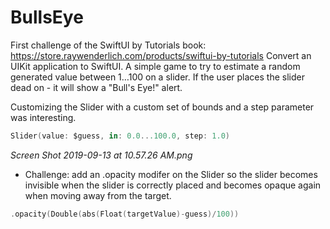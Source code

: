 * BullsEye
First challenge of the SwiftUI by Tutorials book: https://store.raywenderlich.com/products/swiftui-by-tutorials
Convert an UIKit application to SwiftUI. 
A simple game to try to estimate a random generated value between 1...100 on a slider. If the user places the slider dead on - it will show a "Bull's Eye!" alert.

Customizing the Slider with a custom set of bounds and a step parameter was interesting.
#+BEGIN_SRC Swift
Slider(value: $guess, in: 0.0...100.0, step: 1.0)
#+END_SRC

[[Screen Shot 2019-09-13 at 10.57.26 AM.png]]

 - Challenge: add an .opacity modifer on the Slider so the slider becomes invisible when the slider is correctly placed and becomes opaque again when moving away from the target.

#+BEGIN_SRC Swift
.opacity(Double(abs(Float(targetValue)-guess)/100))
#+END_SRC
